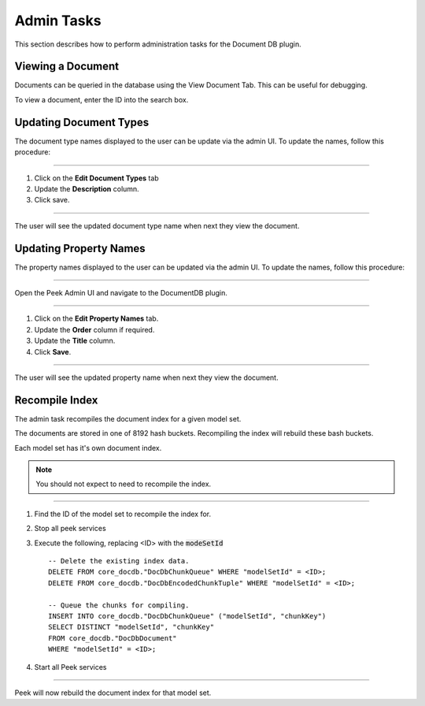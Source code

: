 Admin Tasks
-----------

This section describes how to perform administration tasks for the Document DB plugin.

Viewing a Document
``````````````````
Documents can be queried in the database using the View Document Tab.
This can be useful for debugging.

To view a document, enter the ID into the search box.

.. image:: view_document.png
    :align: center

Updating Document Types
```````````````````````

The document type names displayed to the user can be update via the admin UI.
To update the names, follow this procedure:

----

#.  Click on the **Edit Document Types** tab

#.  Update the **Description** column.

#.  Click save.

.. image:: admin_task_update_document_types.png

----

The user will see the updated document type name when next they view the document.

Updating Property Names
```````````````````````

The property names displayed to the user can be updated via the admin UI.
To update the names, follow this procedure:

----

Open the Peek Admin UI and navigate to the DocumentDB plugin.

----

#.  Click on the **Edit Property Names** tab.

#.  Update the **Order** column if required.

#. Update the **Title** column.

#.  Click **Save**.


.. image:: admin_task_update_property_name.png

----

The user will see the updated property name when next they view the document.

Recompile Index
```````````````

The admin task recompiles the document index for a given model set.

The documents are stored in one of 8192 hash buckets.
Recompiling the index will rebuild these bash buckets.

Each model set has it's own document index.

.. note:: You should not expect to need to recompile the index.

----

#.  Find the ID of the model set to recompile the index for.

#.  Stop all peek services

#.  Execute the following, replacing <ID> with the :code:`modeSetId` ::


        -- Delete the existing index data.
        DELETE FROM core_docdb."DocDbChunkQueue" WHERE "modelSetId" = <ID>;
        DELETE FROM core_docdb."DocDbEncodedChunkTuple" WHERE "modelSetId" = <ID>;

        -- Queue the chunks for compiling.
        INSERT INTO core_docdb."DocDbChunkQueue" ("modelSetId", "chunkKey")
        SELECT DISTINCT "modelSetId", "chunkKey"
        FROM core_docdb."DocDbDocument"
        WHERE "modelSetId" = <ID>;


#.  Start all Peek services

----

Peek will now rebuild the document index for that model set.
